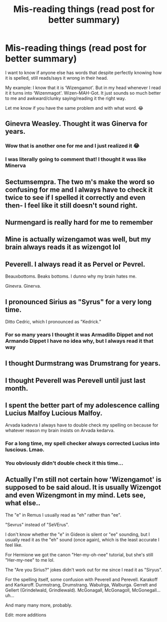 #+TITLE: Mis-reading things (read post for better summary)

* Mis-reading things (read post for better summary)
:PROPERTIES:
:Author: Leafyeyes417
:Score: 7
:DateUnix: 1611883780.0
:DateShort: 2021-Jan-29
:FlairText: Discussion
:END:
I want to know if anyone else has words that despite perfectly knowing how it is spelled, still reads/says it wrong in their head.

My example: I know that it is ‘Wizengamot'. But in my head whenever I read it it turns into ‘Wizenmagot'. Wizen-MAH-Got. It just sounds so much better to me and awkward/clunky saying/reading it the right way.

Let me know if you have the same problem and with what word. 😂


** Ginevra Weasley. Thought it was Ginerva for years.
:PROPERTIES:
:Author: 420SwagBro
:Score: 10
:DateUnix: 1611889757.0
:DateShort: 2021-Jan-29
:END:

*** Wow that is another one for me and I just realized it 😂
:PROPERTIES:
:Author: Leafyeyes417
:Score: 3
:DateUnix: 1611889950.0
:DateShort: 2021-Jan-29
:END:


*** I was literally going to comment that! I thought it was like Minerva
:PROPERTIES:
:Author: Erundil_of_Greenwood
:Score: 3
:DateUnix: 1611902018.0
:DateShort: 2021-Jan-29
:END:


** Sectumsempra. The two m's make the word so confusing for me and I always have to check it twice to see if I spelled it correctly and even then- I feel like it still doesn't sound right.
:PROPERTIES:
:Author: spn-rome
:Score: 7
:DateUnix: 1611884499.0
:DateShort: 2021-Jan-29
:END:


** Nurmengard is really hard for me to remember
:PROPERTIES:
:Author: Llolola
:Score: 6
:DateUnix: 1611888616.0
:DateShort: 2021-Jan-29
:END:


** Mine is actually wizengamot was well, but my brain always reads it as wizengot lol
:PROPERTIES:
:Author: NatAliDenton
:Score: 5
:DateUnix: 1611893673.0
:DateShort: 2021-Jan-29
:END:


** Peverell. I always read it as Pervel or Pevrel.

Beauxbottoms. Beaks bottoms. I dunno why my brain hates me.

Ginevra. Ginerva.
:PROPERTIES:
:Author: AssociationJumpy
:Score: 6
:DateUnix: 1611904361.0
:DateShort: 2021-Jan-29
:END:


** I pronounced Sirius as "Syrus" for a very long time.

Ditto Cedric, which I pronounced as "Kedrick."
:PROPERTIES:
:Author: CryptidGrimnoir
:Score: 5
:DateUnix: 1611887980.0
:DateShort: 2021-Jan-29
:END:

*** For so many years I thought it was Armadillo Dippet and not Armando Dippet I have no idea why, but I always read it that way
:PROPERTIES:
:Author: TehWhimsicalOwl
:Score: 7
:DateUnix: 1611900717.0
:DateShort: 2021-Jan-29
:END:


** I thought Durmstrang was Drumstrang for years.
:PROPERTIES:
:Author: TheLetterJ0
:Score: 3
:DateUnix: 1611909261.0
:DateShort: 2021-Jan-29
:END:


** I thought Peverell was Perevell until just last month.
:PROPERTIES:
:Author: AlreadyGoneAway
:Score: 3
:DateUnix: 1611917165.0
:DateShort: 2021-Jan-29
:END:


** I spent the better part of my adolescence calling Lucius Malfoy Lucious Malfoy.

Arvada kadevra I always have to double check my spelling on because for whatever reason my brain insists on Arvada kedarva.
:PROPERTIES:
:Author: Welfycat
:Score: 3
:DateUnix: 1611885079.0
:DateShort: 2021-Jan-29
:END:

*** For a long time, my spell checker always corrected Lucius into luscious. Lmao.
:PROPERTIES:
:Author: ModernDayWeeaboo
:Score: 3
:DateUnix: 1611913467.0
:DateShort: 2021-Jan-29
:END:


*** You obviously didn't double check it this time...
:PROPERTIES:
:Author: mroreallyhm
:Score: 2
:DateUnix: 1611970201.0
:DateShort: 2021-Jan-30
:END:


** Actually I'm still not certain how 'Wizengamot' is supposed to be said aloud. It is usually Wizengot and even Wizengmont in my mind. Lets see, what else..

The "e" in Remus I usually read as "eh" rather than "ee".

"Sevrus" instead of "SeVErus".

I don't know whether the "e" in Gideon is silent or "ee" sounding, but I usually read it as the "eh" sound (once again), which is the least accurate I feel like.

For Hermione we got the canon "Her-my-oh-nee" tutorial, but she's still "Her-my-nee" to me lol.

The "Are you Sirius?" jokes didn't work out for me since I read it as "Siryus".

For the spelling itself, some confusion with Peverell and Perevell. Karakoff and Karkaroff. Durmstrang, Drumstrang. Wabulrga, Walburga. Gerrelt and Gellert (Grindelwald, Grindlewald). McGonagall, McGonagoll, McGonegall...uh...

And many many more, probably.

Edit: more additions
:PROPERTIES:
:Author: nerf-my-heart-softly
:Score: 1
:DateUnix: 1611958244.0
:DateShort: 2021-Jan-30
:END:
